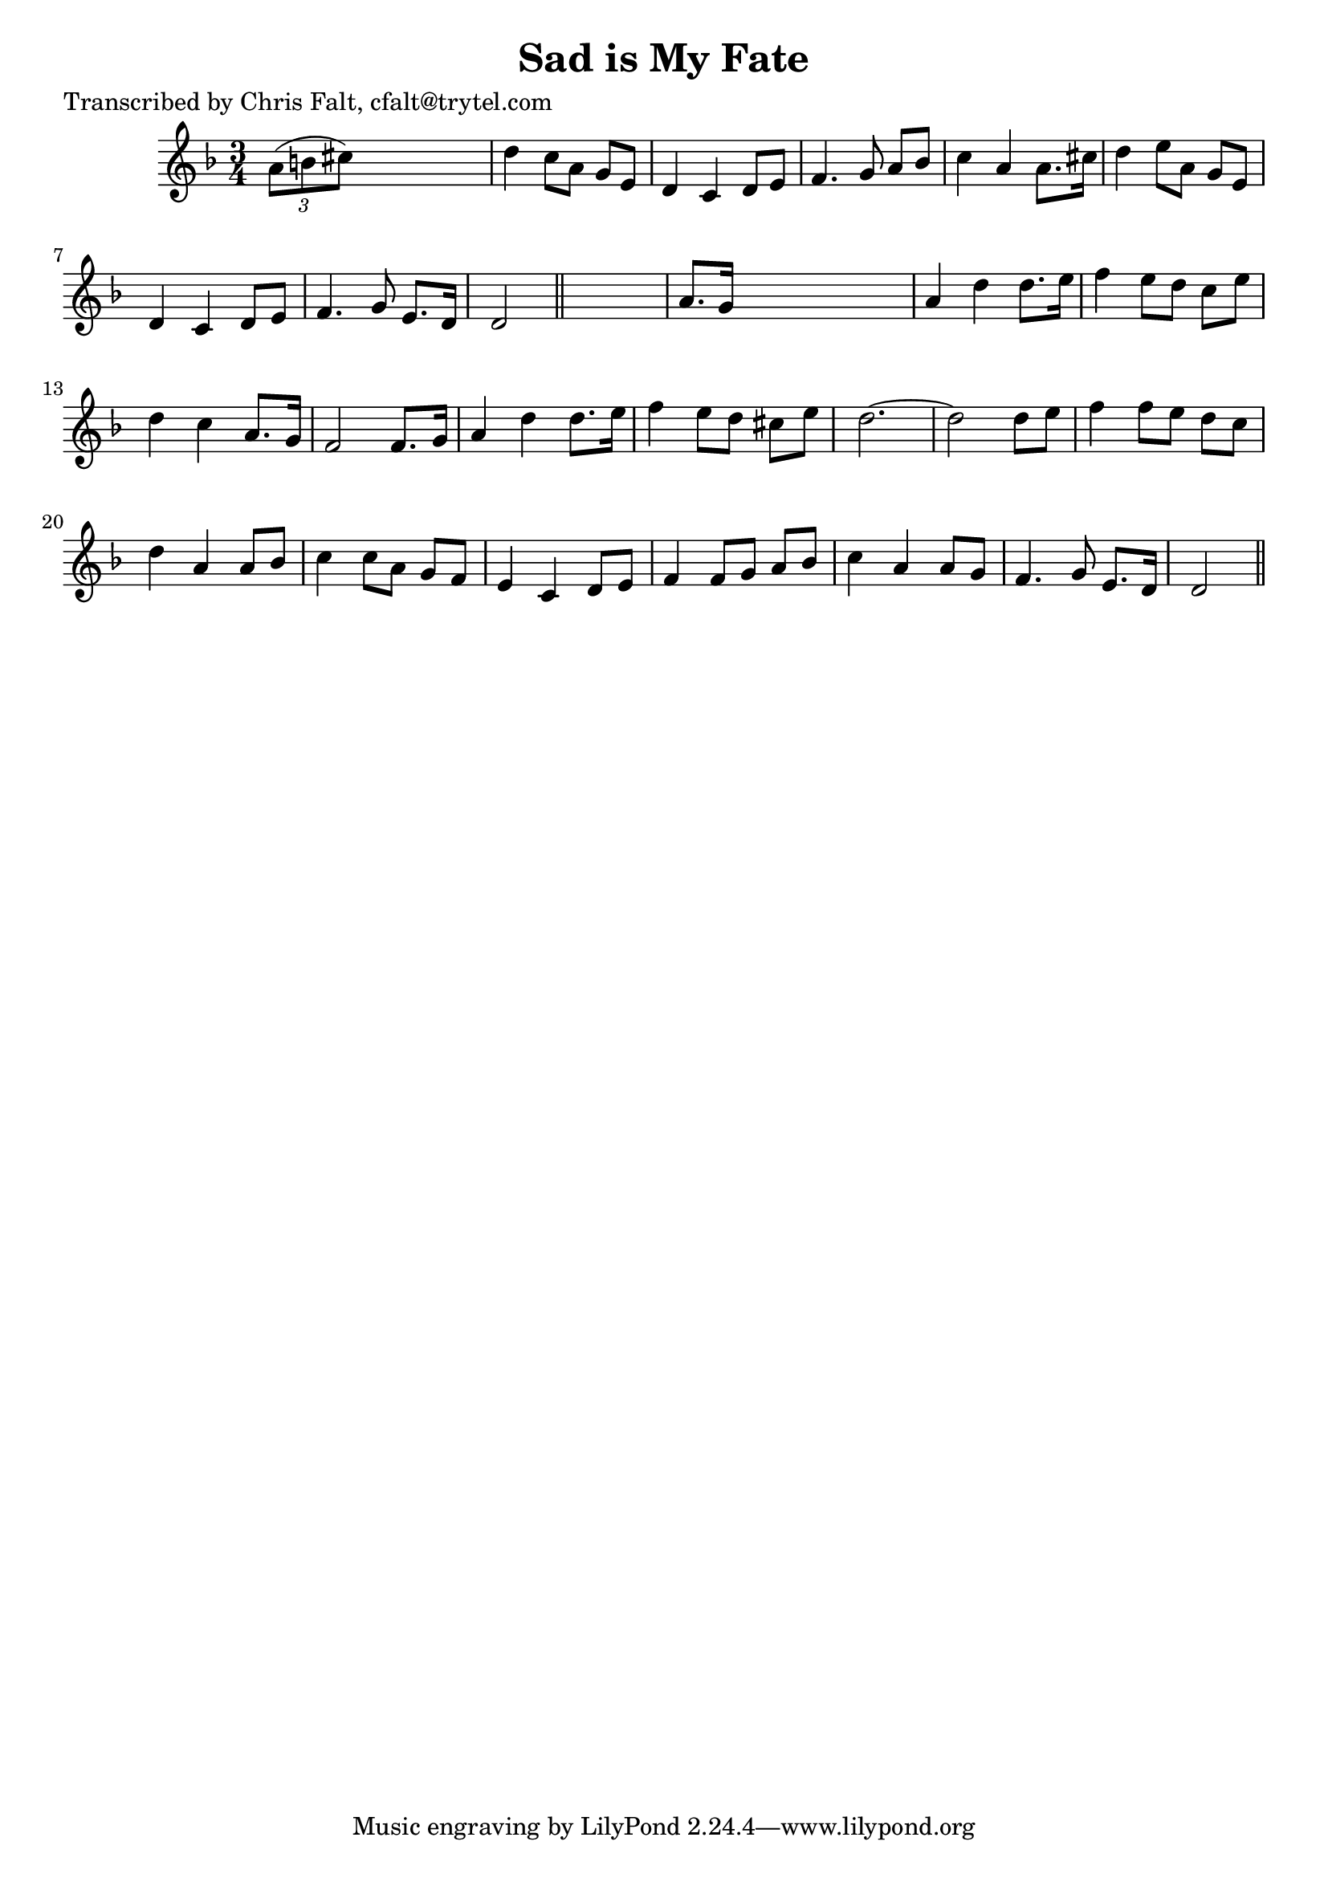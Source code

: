 
\version "2.16.2"
% automatically converted by musicxml2ly from xml/0355_cf.xml

%% additional definitions required by the score:
\language "english"


\header {
    poet = "Transcribed by Chris Falt, cfalt@trytel.com"
    encoder = "abc2xml version 63"
    encodingdate = "2015-01-25"
    title = "Sad is My Fate"
    }

\layout {
    \context { \Score
        autoBeaming = ##f
        }
    }
PartPOneVoiceOne =  \relative a' {
    \key d \minor \time 3/4 \times 2/3 {
        a8 ( [ b8 cs8 ) ] }
    s2 | % 2
    d4 c8 [ a8 ] g8 [ e8 ] | % 3
    d4 c4 d8 [ e8 ] | % 4
    f4. g8 a8 [ bf8 ] | % 5
    c4 a4 a8. [ cs16 ] | % 6
    d4 e8 [ a,8 ] g8 [ e8 ] | % 7
    d4 c4 d8 [ e8 ] | % 8
    f4. g8 e8. [ d16 ] | % 9
    d2 \bar "||"
    s4 | \barNumberCheck #10
    a'8. [ g16 ] s2 | % 11
    a4 d4 d8. [ e16 ] | % 12
    f4 e8 [ d8 ] c8 [ e8 ] | % 13
    d4 c4 a8. [ g16 ] | % 14
    f2 f8. [ g16 ] | % 15
    a4 d4 d8. [ e16 ] | % 16
    f4 e8 [ d8 ] cs8 [ e8 ] | % 17
    d2. ~ | % 18
    d2 d8 [ e8 ] | % 19
    f4 f8 [ e8 ] d8 [ c8 ] | \barNumberCheck #20
    d4 a4 a8 [ bf8 ] | % 21
    c4 c8 [ a8 ] g8 [ f8 ] | % 22
    e4 c4 d8 [ e8 ] | % 23
    f4 f8 [ g8 ] a8 [ bf8 ] | % 24
    c4 a4 a8 [ g8 ] | % 25
    f4. g8 e8. [ d16 ] | % 26
    d2 \bar "||"
    }


% The score definition
\score {
    <<
        \new Staff <<
            \context Staff << 
                \context Voice = "PartPOneVoiceOne" { \PartPOneVoiceOne }
                >>
            >>
        
        >>
    \layout {}
    % To create MIDI output, uncomment the following line:
    %  \midi {}
    }

